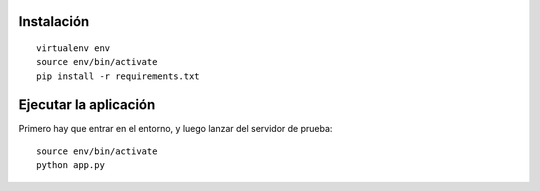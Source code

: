 Instalación
-----------

::

    virtualenv env
    source env/bin/activate
    pip install -r requirements.txt


Ejecutar la aplicación
----------------------

Primero hay que entrar en el entorno, y luego
lanzar del servidor de prueba::

    source env/bin/activate
    python app.py
    
